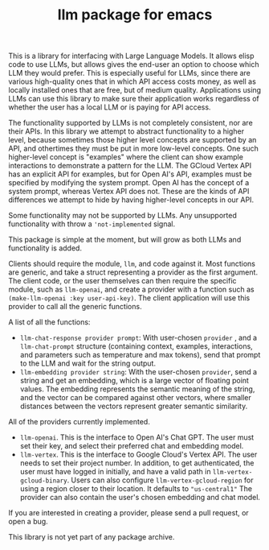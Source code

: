 #+TITLE: llm package for emacs

This is a library for interfacing with Large Language Models.  It allows elisp code to use LLMs, but allows gives the end-user an option to choose which LLM they would prefer.  This is especially useful for LLMs, since there are various high-quality ones that in which API access costs money, as well as  locally installed ones that are free, but of medium quality.  Applications using LLMs can use this library to make sure their application works regardless of whether the user has a local LLM or is paying for API access.

The functionality supported by LLMs is not completely consistent, nor are their APIs.  In this library we attempt to abstract functionality to a higher level, because sometimes those higher level concepts are supported by an API, and othertimes they must be put in more low-level concepts.  One such higher-level concept is "examples" where the client can show example interactions to demonstrate a pattern for the LLM.  The GCloud Vertex API has an explicit API for examples, but for Open AI's API, examples must be specified by modifying the system prompt.  Open AI has the concept of a system prompt, whereas Vertex API does not.  These are the kinds of API differences we attempt to hide by having higher-level concepts in our API.

Some functionality may not be supported by LLMs.  Any unsupported functionality with throw a ='not-implemented= signal.

This package is simple at the moment, but will grow as both LLMs and functionality is added.

Clients should require the module, =llm=, and code against it.  Most functions are generic, and take a struct representing a provider as the first argument. The client code, or the user themselves can then require the specific module, such as =llm-openai=, and create a provider with a function such as ~(make-llm-openai :key user-api-key)~.  The client application will use this provider to call all the generic functions.

A list of all the functions:

- ~llm-chat-response provider prompt~:  With user-chosen ~provider~ , and a ~llm-chat-prompt~ structure (containing context, examples, interactions, and parameters such as temperature and max tokens), send that prompt to the LLM and wait for the string output.
- ~llm-embedding provider string~: With the user-chosen ~provider~, send a string and get an embedding, which is a large vector of floating point values.  The embedding represents the semantic meaning of the string, and the vector can be compared against other vectors, where smaller distances between the vectors represent greater semantic similarity.

All of the providers currently implemented.

- =llm-openai=.  This is the interface to Open AI's Chat GPT.  The user must set their key, and select their preferred chat and embedding model.
- =llm-vertex=.  This is the interface to Google Cloud's Vertex API.  The user needs to set their project number.  In addition, to get authenticated, the user must have logged in initially, and have a valid path in ~llm-vertex-gcloud-binary~.  Users can also configure ~llm-vertex-gcloud-region~ for using a region closer to their location.  It defaults to ="us-central1"=  The provider can also contain the user's chosen embedding and chat model.

If you are interested in creating a provider, please send a pull request, or open a bug.

This library is not yet part of any package archive.
